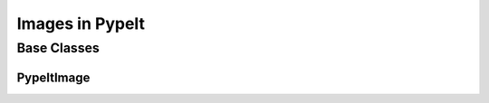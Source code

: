 .. _images:

****************
Images in PypeIt
****************


Base Classes
============

PypeItImage
-----------

.. inheritance-diagram:: pypeit.images.pypeitimage.PypeItImage
    :parts: 1
